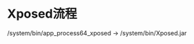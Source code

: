 #+BEGIN_COMMENT
.. title: xposed_analysis
.. slug: xposed_analysis
.. date: 2019-01-03 18:35:46 UTC+08:00
.. tags: 
.. category: android
.. link: 
.. description: 
.. type: text

#+END_COMMENT

#+OPTIONS: ^:nil
* Xposed流程
  /system/bin/app_process64_xposed -> /system/bin/Xposed.jar
